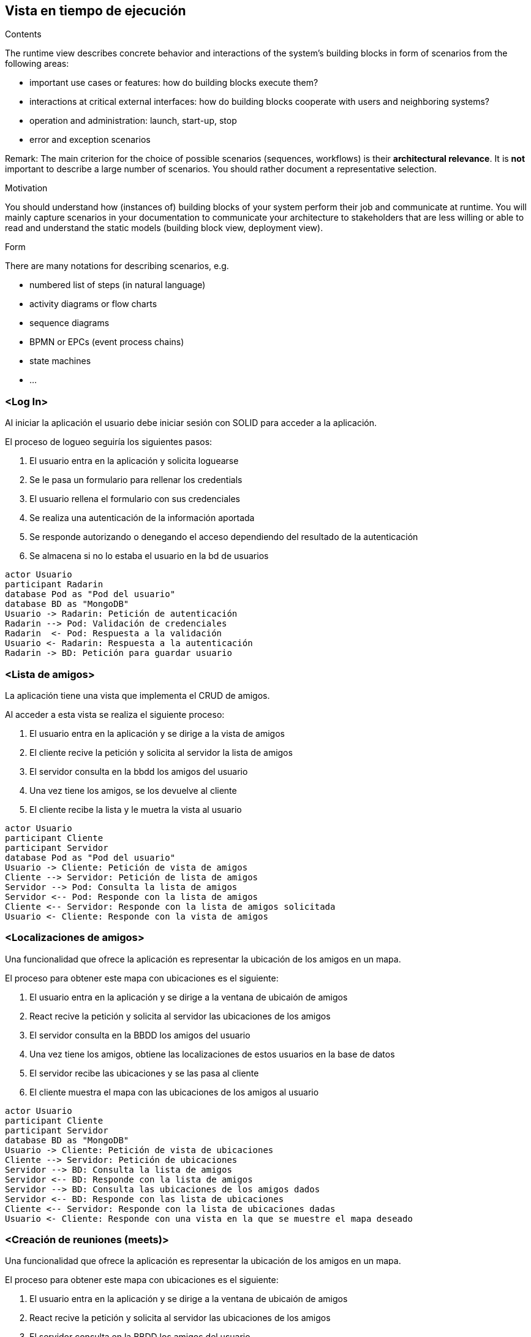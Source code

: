[[section-runtime-view]]
== Vista en tiempo de ejecución


[role="arc42help"]
****
.Contents
The runtime view describes concrete behavior and interactions of the system’s building blocks in form of scenarios from the following areas:

* important use cases or features: how do building blocks execute them?
* interactions at critical external interfaces: how do building blocks cooperate with users and neighboring systems?
* operation and administration: launch, start-up, stop
* error and exception scenarios

Remark: The main criterion for the choice of possible scenarios (sequences, workflows) is their *architectural relevance*. It is *not* important to describe a large number of scenarios. You should rather document a representative selection.

.Motivation
You should understand how (instances of) building blocks of your system perform their job and communicate at runtime.
You will mainly capture scenarios in your documentation to communicate your architecture to stakeholders that are less willing or able to read and understand the static models (building block view, deployment view).

.Form
There are many notations for describing scenarios, e.g.

* numbered list of steps (in natural language)
* activity diagrams or flow charts
* sequence diagrams
* BPMN or EPCs (event process chains)
* state machines
* ...

****

=== <Log In>

Al iniciar la aplicación el usuario debe iniciar sesión con SOLID para acceder a la aplicación.

.El proceso de logueo seguiría los siguientes pasos:
. El usuario entra en la aplicación y solicita loguearse
. Se le pasa un formulario para rellenar los credentials
. El usuario rellena el formulario con sus credenciales
. Se realiza una autenticación de la información aportada
. Se responde autorizando o denegando el acceso dependiendo del resultado de la autenticación
. Se almacena si no lo estaba el usuario en la bd de usuarios


[plantuml,"Login diagram",png]
----
actor Usuario
participant Radarin
database Pod as "Pod del usuario"
database BD as "MongoDB"
Usuario -> Radarin: Petición de autenticación
Radarin --> Pod: Validación de credenciales
Radarin  <- Pod: Respuesta a la validación
Usuario <- Radarin: Respuesta a la autenticación
Radarin -> BD: Petición para guardar usuario
----

=== <Lista de amigos>

La aplicación tiene una vista que implementa el CRUD de amigos.

.Al acceder a esta vista se realiza el siguiente proceso:
. El usuario entra en la aplicación y se dirige a la vista de amigos
. El cliente recive la petición y solicita al servidor la lista de amigos
. El servidor consulta en la bbdd los amigos del usuario
. Una vez tiene los amigos, se los devuelve al cliente
. El cliente recibe la lista y le muetra la vista al usuario


[plantuml,"Friends diagram",png]
----
actor Usuario
participant Cliente
participant Servidor
database Pod as "Pod del usuario"
Usuario -> Cliente: Petición de vista de amigos
Cliente --> Servidor: Petición de lista de amigos
Servidor --> Pod: Consulta la lista de amigos
Servidor <-- Pod: Responde con la lista de amigos
Cliente <-- Servidor: Responde con la lista de amigos solicitada
Usuario <- Cliente: Responde con la vista de amigos
----

=== <Localizaciones de amigos>

Una funcionalidad que ofrece la aplicación es representar la ubicación de los amigos en un mapa.

.El proceso para obtener este mapa con ubicaciones es el siguiente:
. El usuario entra en la aplicación y se dirige a la ventana de ubicaión de amigos
. React recive la petición y solicita al servidor las ubicaciones de los amigos
. El servidor consulta en la BBDD los amigos del usuario
. Una vez tiene los amigos, obtiene las localizaciones de estos usuarios en la base de datos
. El servidor recibe las ubicaciones y se las pasa al cliente
. El cliente muestra el mapa con las ubicaciones de los amigos al usuario


[plantuml,"Location diagram",png]
----
actor Usuario
participant Cliente
participant Servidor
database BD as "MongoDB"
Usuario -> Cliente: Petición de vista de ubicaciones
Cliente --> Servidor: Petición de ubicaciones
Servidor --> BD: Consulta la lista de amigos
Servidor <-- BD: Responde con la lista de amigos
Servidor --> BD: Consulta las ubicaciones de los amigos dados
Servidor <-- BD: Responde con las lista de ubicaciones
Cliente <-- Servidor: Responde con la lista de ubicaciones dadas
Usuario <- Cliente: Responde con una vista en la que se muestre el mapa deseado
----


=== <Creación de reuniones (meets)>

Una funcionalidad que ofrece la aplicación es representar la ubicación de los amigos en un mapa.

.El proceso para obtener este mapa con ubicaciones es el siguiente:
. El usuario entra en la aplicación y se dirige a la ventana de ubicaión de amigos
. React recive la petición y solicita al servidor las ubicaciones de los amigos
. El servidor consulta en la BBDD los amigos del usuario
. Una vez tiene los amigos, obtiene las localizaciones de estos usuarios en la base de datos
. El servidor recibe las ubicaciones y se las pasa al cliente
. El cliente muestra el mapa con las ubicaciones de los amigos al usuario


[plantuml,"MeetCreate diagram",png]
----
actor Usuario
participant Cliente
participant Servidor
database BD as "MongoDB"
Usuario -> Cliente: Petición de vista de map
Usuario -> Cliente: Registra un nuevo Meet 
Cliente --> Servidor: Petición post para crear Meet 
Servidor --> BD: Guarda el Meet en la BD
Servidor <-- BD: Responde si fue existosa la operacion
Cliente <-- Servidor: Responde si se consiguió crear
Usuario <- Cliente: Ve en el mapa la nueva reunion creada
----

